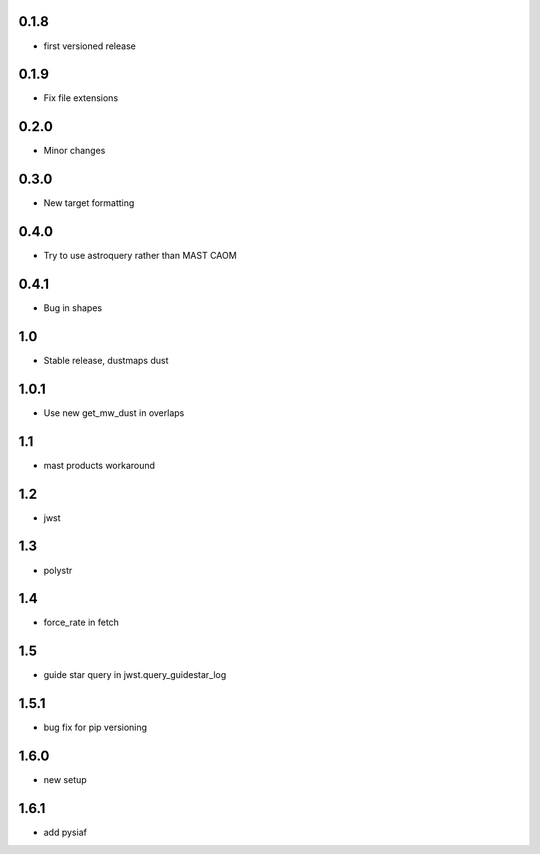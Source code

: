 0.1.8
-----
- first versioned release

0.1.9
-----
- Fix file extensions

0.2.0
-----
- Minor changes
0.3.0
-----
- New target formatting

0.4.0
-----
-  Try to use astroquery rather than MAST CAOM

0.4.1
-----
-  Bug in shapes

1.0
-----
-  Stable release, dustmaps dust

1.0.1
-----
-  Use new get_mw_dust in overlaps

1.1
-----
-  mast products workaround

1.2
-----
-  jwst

1.3
-----
-  polystr

1.4
-----
-  force_rate in fetch

1.5
-----
-  guide star query in jwst.query_guidestar_log

1.5.1
-----
-  bug fix for pip versioning

1.6.0
-----
- new setup 

1.6.1
-----
- add pysiaf
